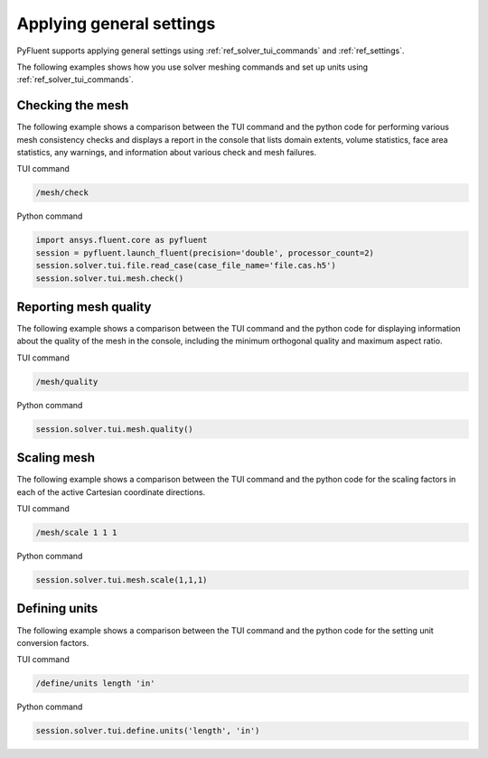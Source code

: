 Applying general settings
=========================
PyFluent supports applying general settings using :ref:`ref_solver_tui_commands` and 
:ref:`ref_settings`.

The following examples shows how you use solver meshing commands
and set up units using :ref:`ref_solver_tui_commands`.

Checking the mesh
-----------------
The following example shows a comparison between the TUI command and the
python code for performing various mesh consistency checks and displays a
report in the console that lists domain extents, volume statistics,
face area statistics, any warnings, and information about various check and mesh
failures.

TUI command

.. code:: scheme

    /mesh/check

Python command

.. code:: python

    import ansys.fluent.core as pyfluent
    session = pyfluent.launch_fluent(precision='double', processor_count=2)
    session.solver.tui.file.read_case(case_file_name='file.cas.h5')
    session.solver.tui.mesh.check()

Reporting mesh quality
----------------------
The following example shows a comparison between the TUI command and the
python code for displaying information about the quality of the mesh in the
console, including the minimum orthogonal quality and maximum aspect ratio.

TUI command

.. code:: scheme

    /mesh/quality

Python command

.. code:: python

    session.solver.tui.mesh.quality()

Scaling mesh
------------
The following example shows a comparison between the TUI command and the
python code for the scaling factors in each of the active Cartesian
coordinate directions.

TUI command

.. code:: scheme

    /mesh/scale 1 1 1

Python command

.. code:: python

    session.solver.tui.mesh.scale(1,1,1)

Defining units
--------------
The following example shows a comparison between the TUI command and the
python code for the setting unit conversion factors.

TUI command

.. code:: scheme

    /define/units length 'in'

Python command

.. code:: python

    session.solver.tui.define.units('length', 'in')